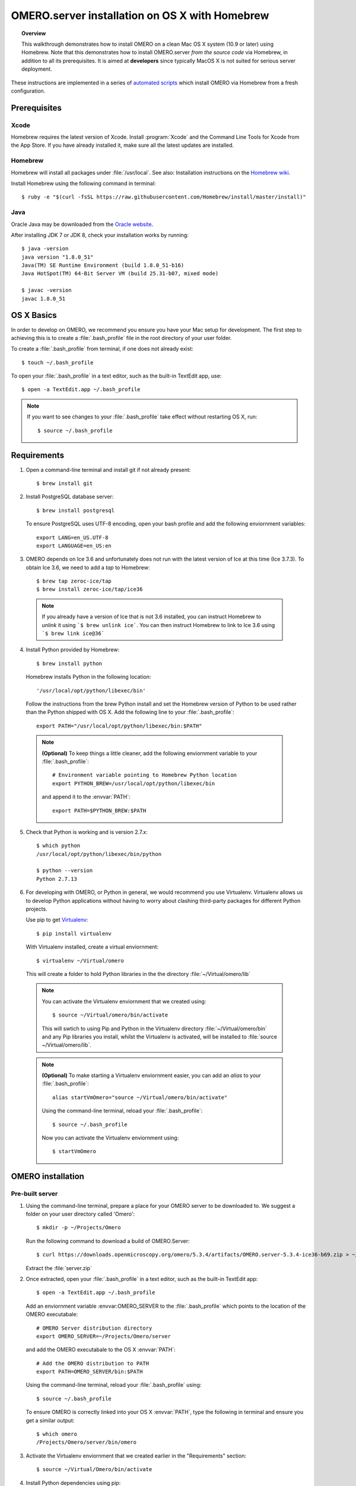 OMERO.server installation on OS X with Homebrew
===============================================

.. topic:: Overview

    This walkthrough demonstrates how to install OMERO on a clean Mac
    OS X system (10.9 or later) using Homebrew.  Note that this
    demonstrates how to install OMERO.server *from the source code*
    via Homebrew, in addition to all its prerequisites. It is aimed at **developers**
    since typically MacOS X is not suited for serious server deployment.

These instructions are implemented in a series of `automated scripts
<https://github.com/ome/omero-install/tree/develop/osx>`_ which
install OMERO via Homebrew from a fresh configuration.

Prerequisites
-------------

Xcode
^^^^^

Homebrew requires the latest version of Xcode. Install :program:`Xcode` and
the Command Line Tools for Xcode from the App Store. If you have already
installed it, make sure all the latest updates are installed.

Homebrew
^^^^^^^^

.. _`Homebrew wiki`: https://github.com/Homebrew/brew/blob/master/docs/Installation.md

Homebrew will install all packages under :file:`/usr/local`. See also: Installation instructions on the `Homebrew wiki`_.

Install Homebrew using the following command in terminal::

    $ ruby -e "$(curl -fsSL https://raw.githubusercontent.com/Homebrew/install/master/install)"

Java
^^^^

Oracle Java may be downloaded from the `Oracle website
<http://www.oracle.com/technetwork/java/javase/downloads/index.html>`_.

After installing JDK 7 or JDK 8, check your installation works by
running::

    $ java -version
    java version "1.8.0_51"
    Java(TM) SE Runtime Environment (build 1.8.0_51-b16)
    Java HotSpot(TM) 64-Bit Server VM (build 25.31-b07, mixed mode)
    
    $ javac -version
    javac 1.8.0_51


OS X Basics
-----------

In order to develop on OMERO, we recommend you ensure you have your Mac setup for
development. The first step to achieving this is to create a :file:`.bash_profile` file in the
root directory of your user folder.

To create a :file:`.bash_profile` from terminal, if one does not already exist::

    $ touch ~/.bash_profile

To open your :file:`.bash_profile` in a text editor, such as the built-in TextEdit app, use::

    $ open -a TextEdit.app ~/.bash_profile

.. note::
   If you want to see changes to your :file:`.bash_profile` take effect without restarting
   OS X, run::

   $ source ~/.bash_profile

Requirements
------------

1. Open a command-line terminal and install git if not already present::

    $ brew install git

2. Install PostgreSQL database server::

    $ brew install postgresql

   To ensure PostgreSQL uses UTF-8 encoding, open your bash profile and 
   add the following enviornment variables::

    export LANG=en_US.UTF-8
    export LANGUAGE=en_US:en

3. OMERO depends on Ice 3.6 and unfortunately does not run with 
   the latest version of Ice at this time (Ice 3.7.3). To obtain 
   Ice 3.6, we need to add a *tap* to Homebrew::

    $ brew tap zeroc-ice/tap
    $ brew install zeroc-ice/tap/ice36

  .. note::
   If you already have a version of Ice that is not 3.6 installed, 
   you can instruct Homebrew to *unlink* it using ```$ brew unlink ice```. 
   You can then instruct Homebrew to link to Ice 3.6 using ```$ brew link ice@36```

4. Install Python provided by Homebrew::

    $ brew install python

   Homebrew installs Python in the following location::

    '/usr/local/opt/python/libexec/bin'

   Follow the instructions from the brew Python install and set the Homebrew version of Python 
   to be used rather than the Python shipped with OS X. Add the following line to your :file:`.bash_profile`::

    export PATH="/usr/local/opt/python/libexec/bin:$PATH"

  .. note::
   **(Optional)** To keep things a little cleaner, add the following enviornment variable to your :file:`.bash_profile`::

    # Environment variable pointing to Homebrew Python location
    export PYTHON_BREW=/usr/local/opt/python/libexec/bin

   and append it to the :envvar:`PATH`::

    export PATH=$PYTHON_BREW:$PATH

5. Check that Python is working and is version 2.7.x::

    $ which python
    /usr/local/opt/python/libexec/bin/python

    $ python --version
    Python 2.7.13

6. For developing with OMERO, or Python in general, we would recommend you use Virtualenv.
   Virtualenv allows us to develop Python applications without having to 
   worry about clashing third-party packages for different Python projects.

   Use pip to get `Virtualenv <https://virtualenv.pypa.io/en/stable/>`__::

    $ pip install virtualenv

   With Virtualenv installed, create a virtual enviornment::

    $ virtualenv ~/Virtual/omero

   This will create a folder to hold Python libraries in the the directory :file:`~/Virtual/omero/lib`

  .. note:: 
   You can activate the Virtualenv enviornment that we created using::

    $ source ~/Virtual/omero/bin/activate

   This will swtich to using Pip and Python in the Virtualenv directory 
   :file:`~/Virtual/omero/bin` and any Pip libraries you install, whilst the Virtualenv is activated, 
   will be installed to :file:`source ~/Virtual/omero/lib`.

  .. note::
   **(Optional)** To make starting a Virtualenv enviornment easier, 
   you can add an `alias` to your :file:`.bash_profile`::

    alias startVmOmero="source ~/Virtual/omero/bin/activate"

   Using the command-line terminal, reload your :file:`.bash_profile`::

    $ source ~/.bash_profile

   Now you can activate the Virtualenv enviornment using::

    $ startVmOmero

OMERO installation
------------------

Pre-built server
^^^^^^^^^^^^^^^^

1. Using the command-line terminal, prepare a place for your OMERO server to 
   be downloaded to. We suggest a folder on your user directory called 'Omero'::

    $ mkdir -p ~/Projects/Omero

   Run the following command to download a build of OMERO.Server::

    $ curl https://downloads.openmicroscopy.org/omero/5.3.4/artifacts/OMERO.server-5.3.4-ice36-b69.zip > ~/Projects/Omero/server.zip

   Extract the :file:`server.zip`

2. Once extracted, open your :file:`.bash_profile` in a text editor, 
   such as the built-in TextEdit app::

    $ open -a TextEdit.app ~/.bash_profile

   Add an enviornment variable :envvar:OMERO_SERVER to the :file:`.bash_profile` which points
   to the location of the OMERO executabale::

    # OMERO Server distribution directory
    export OMERO_SERVER=~/Projects/Omero/server

   and add the OMERO executabale to the OS X :envvar:`PATH`::

    # Add the OMERO distribution to PATH
    export PATH=OMERO_SERVER/bin:$PATH

   Using the command-line terminal, reload your :file:`.bash_profile` using::

    $ source ~/.bash_profile

   To ensure OMERO is correctly linked into your OS X :envvar:`PATH`, type the following in terminal and ensure
   you get a similar output::

    $ which omero
    /Projects/Omero/server/bin/omero

3. Activate the Virtualenv enviornment that we created earlier in the "Requirements"
   section::

    $ source ~/Virtual/Omero/bin/activate

4. Install Python dependencies using pip::

    $ pip install -r ~Omero/server/share/web/requirements-py27-all.txt


Local built server
^^^^^^^^^^^^^^^^^^

1. Prepare a place for your OMERO code to live, e.g.::

    $ mkdir -p ~/Projects/Omero/code
    $ cd ~/Projects/Omero/code

2. Clone the source code from the project's GitHub account to build locally::

    $ git clone --recursive git://github.com/openmicroscopy/openmicroscopy

3. Navigate terminal into the :file:`openmicroscopy` that was just created by performing
   the previous step::

    $ cd openmicroscopy

4. Execute the build script *(this will take a few minutes, depending on how fast your Mac is)* :: 

    $ ./build.py

  .. seealso::
   :doc:`/developers/installation`
        Developer documentation page on how to check out to source code
   :doc:`/developers/build-system`
        Developer documentation page on how to build the OMERO.server

5. Once the build completes, the OMERO server build output will be located in :file:`~/Projects/Omero/code/openmicroscopy/dist`.
   If it is not already open, open your :file:`.bash_profie`::

    $ open -a TextEdit.app ~/.bash_profile

   Prepend the :file:`bin` directory to your :envvar:`PATH`::

    export PATH=~/Projects/Omero/code/openmicroscopy/dist/bin:$PATH

   Using the command-line terminal, reload your :file:`.bash_profile` using::

    $ source ~/.bash_profile

   To ensure OMERO is correctly linked into your OS X :envvar:`PATH`, type the following in terminal and ensure
   you get a similar output::

    $ which omero
    /Projects/omero/code/openmicroscopy/dist/bin/omero

6. Activate the Virtualenv enviornment that we created earlier in the "Requirements"
   section::

    $ source ~/Virtual/Omero/bin/activate

7. Install Python dependencies using pip::

    $ pip install -r ~/Projects/omero/code/openmicroscopy/dist/share/web/requirements-py27-all.txt


OMERO configuration
-------------------

1. From a fresh command-line terminal, start the database server::

    $ pg_ctl -D /usr/local/var/postgres -l /usr/local/var/postgres/server.log -w start

  .. note::
   **(Optional)** To make life easier, you can add an ```alias``` to your :file:`.bash_profile`::
    
    # Start Virtualenv for OMERO
    alias startVmOmero="source ~/Virtual/Omero/bin/activate"

   You can also add an `alias` to start and stop the Postgres service::

    alias startPg='pg_ctl -D /usr/local/var/postgres -l /usr/local/var/postgres/server.log -w start'
    alias stopPg='pg_ctl -D /usr/local/var/postgres -l /usr/local/var/postgres/server.log -w stop'

   Reload :file:`.bash_profile` in OS X::

    $ source ~/.bash_profile

2. To use Omero, we need to first setup Postgres. Open a command-line terminal and run the 
   following commands to create a user called *db_user* and database called *omero_database*::

    $ createuser -w -D -R -S db_user
    $ createdb -E UTF8 -O db_user omero_database

3. Create directory for OMERO to store its data::

    $ mkdir -p ~/Projects/Omero/data

4. Start your Virtualenv enviornment we created earlier::

    $ source ~/Virtual/omero/bin/activate

5. Now set the OMERO configuration::

    $ omero config set omero.data.dir ~/Projects/Omero/data
    $ omero config set omero.db.name omero_database
    $ omero config set omero.db.user db_user
    $ omero config set omero.db.pass db_password

6. Create and run script to initialize the OMERO database::

    $ omero db script --password omero -f - | psql -h localhost -U db_user omero_database

OMERO.web
^^^^^^^^^

Basic setup for OMERO using NGINX::

    $ export HTTPPORT=${HTTPPORT:-8080}
    $ omero web config nginx-development --http $HTTPPORT > $(brew --prefix omero53)/etc/nginx.conf

See installation script :download:`step03_nginx.sh <walkthrough/osx/step03_nginx.sh>`

For detailed instructions on how to deploy OMERO.web in a production
environment such as NGINX please see :doc:`install-web`.

.. note::
    The internal Django webserver can be used for evaluation and development.
    In this case please follow the instructions under
    :doc:`/developers/Web/Deployment`.

.. _install_homebrew_common_issues:

Startup/Shutdown
^^^^^^^^^^^^^^^^

If necessary start PostgreSQL database server::

    $ pg_ctl -D /usr/local/var/postgres -l /usr/local/var/postgres/server.log -w start

Start OMERO::

    $ omero admin start

Start OMERO.web::

    $ omero web start
    $ nginx -c $(brew --prefix omero53)/etc/nginx.conf

Now connect to your OMERO.server using OMERO.insight or OMERO.web with the following credentials:

::

    U: root
    P: omero

Stop OMERO.web::

    $ nginx -c $(brew --prefix omero53)/etc/nginx.conf -s stop
    $ omero web stop

Stop OMERO::

    $ omero admin stop

See example script for a basic functionality test: :download:`step04_test.sh <walkthrough/osx/step04_test.sh>`

Common issues
-------------

Example .bash_profile
^^^^^^^^^^^^^^^^^^^^^^

Open your :file:`.bash_profile` in a text editor, such as the built-in TextEdit app::

    $ open -a TextEdit.app ~/.bash_profile

If you have followed this guide your :file:`.bash_profile` should look similar to the following::

    # UTF-8 and US language settings for Postgres
    export LANG=en_US.UTF-8
    export LANGUAGE=en_US:en

    # OMERO Server distribution directory
    export OMERO_SERVER=Projects/Omero/server

    # OMERO python libraries
    export OMERO_PYTHON_LIBS=${OMERO_SERVER}/lib/python

    # OMERO ice configuration
    export OMERO_ICE_CONFIG=${OMERO_SERVER}/etc/ice.config

    # Homebrew Python path
    export BREW_PYTHON=/usr/local/opt/python/libexec/bin

    # Full path
    export PATH=$OMERO_SERVER/bin:$OMERO_ICE_CONFIG:BREW_PYTHON:$PATH

    # Start a virtual environment for developing Python
    alias startVmOmero='source ~/Virtual/omero/bin/activate'

General considerations
^^^^^^^^^^^^^^^^^^^^^^

If you run into problems with Homebrew, you can always run::

    $ brew update
    $ brew doctor

Also, please check the Homebrew `Bug Fixing Checklist
<https://github.com/mxcl/homebrew/wiki/Bug-Fixing-Checklist>`_.

Below is a non-exhaustive list of errors/warnings specific to the OMERO
installation. Some if not all of them could possibly be avoided by removing
any previous OMERO installation artifacts from your system.

Database
^^^^^^^^
Check to make sure the database has been created and 'UTF8' encoding is used

::

    $ psql -h localhost -U db_user -l

This command should give similar output to the following::

                            List of databases

       Name         | Owner   | Encoding |  Collation  |    Ctype    | Access privileges
    ----------------+---------+----------+-------------+-------------+-------------------
     omero_database | db_user | UTF8     | en_GB.UTF-8 | en_GB.UTF-8 |
     postgres       | ome     | UTF8     | en_GB.UTF-8 | en_GB.UTF-8 |
     template0      | ome     | UTF8     | en_GB.UTF-8 | en_GB.UTF-8 | =c/ome           +
                    |         |          |             |             | ome=CTc/ome
     template1      | ome     | UTF8     | en_GB.UTF-8 | en_GB.UTF-8 | =c/ome           +
                    |         |          |             |             | ome=CTc/ome
    (4 rows)

Macports/Fink
^^^^^^^^^^^^^

::

    Warning: It appears you have MacPorts or Fink installed.

Follow uninstall instructions from the `Macports guide <http://guide.macports.org/chunked/installing.macports.uninstalling.html>`_.

PostgreSQL
^^^^^^^^^^

If you encounter this error during installation of PostgreSQL::

    Error: You must ``brew link ossp-uuid' before postgresql can be installed

try::

    $ brew cleanup
    $ brew link ossp-uuid

For recent versions of OS X (10.10 and above) some directories may be missing,
preventing PostgreSQL from starting up. In that case, it should be sufficient
to reinitialize a PostgreSQL database cluster as::

    $ rm -rf /usr/local/var/postgres
    $ initdb -E UTF8 /usr/local/var/postgres

.. seealso::
  http://stackoverflow.com/questions/25970132/pg-tblspc-missing-after-installation-of-latest-version-of-os-x-yosemite-or-el

szip
^^^^

If you encounter an MD5 mismatch error similar to this::

    ==> Installing hdf5 dependency: szip
    ==> Downloading http://www.hdfgroup.org/ftp/lib-external/szip/2.1/src/szip-2.1.tar.gz
    Already downloaded: /Library/Caches/Homebrew/szip-2.1.tar.gz
    Error: MD5 mismatch
    Expected: 902f831bcefb69c6b635374424acbead
    Got: 0d6a55bb7787f9ff8b9d608f23ef5be0
    Archive: /Library/Caches/Homebrew/szip-2.1.tar.gz
    (To retry an incomplete download, remove the file above.)

then manually remove the archived version located under
:file:`/Library/Caches/Homebrew`, since the maintainer may have
updated the file.

numexpr (and other Python packages)
^^^^^^^^^^^^^^^^^^^^^^^^^^^^^^^^^^^

If you encounter an issue related to numexpr complaining about NumPy
having too low a version number, verify that you have not previously
installed any Python packages using :program:`pip`. In the case where
:program:`pip` has been installed before Homebrew, uninstall it::

    $ sudo pip uninstall pip

and then try running :file:`python_deps.sh` again. That should install
:program:`pip` via Homebrew and put the Python packages in correct
locations.
